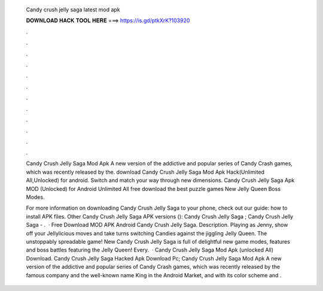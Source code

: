   Candy crush jelly saga latest mod apk
  
  
  
  𝐃𝐎𝐖𝐍𝐋𝐎𝐀𝐃 𝐇𝐀𝐂𝐊 𝐓𝐎𝐎𝐋 𝐇𝐄𝐑𝐄 ===> https://is.gd/ptkXrK?103920
  
  
  
  .
  
  
  
  .
  
  
  
  .
  
  
  
  .
  
  
  
  .
  
  
  
  .
  
  
  
  .
  
  
  
  .
  
  
  
  .
  
  
  
  .
  
  
  
  .
  
  
  
  .
  
  Candy Crush Jelly Saga Mod Apk A new version of the addictive and popular series of Candy Crash games, which was recently released by the. download Candy Crush Jelly Saga Mod Apk Hack(Unlimited All,Unlocked) for android. Switch and match your way through new dimensions. Candy Crush Jelly Saga Apk MOD (Unlocked) for Android Unlimited All free download the best puzzle games New Jelly Queen Boss Modes.
  
  For more information on downloading Candy Crush Jelly Saga to your phone, check out our guide: how to install APK files. Other Candy Crush Jelly Saga APK versions (): Candy Crush Jelly Saga ; Candy Crush Jelly Saga - .  · Free Download MOD APK Android Candy Crush Jelly Saga. Description. Playing as Jenny, show off your Jellylicious moves and take turns switching Candies against the jiggling Jelly Queen. The unstoppably spreadable game! New Candy Crush Jelly Saga is full of delightful new game modes, features and boss battles featuring the Jelly Queen! Every.  · Candy Crush Jelly Saga Mod Apk (unlocked All) Download. Candy Crush Jelly Saga Hacked Apk Download Pc; Candy Crush Jelly Saga Mod Apk A new version of the addictive and popular series of Candy Crash games, which was recently released by the famous company and the well-known name King in the Android Market, and with its color scheme and .
